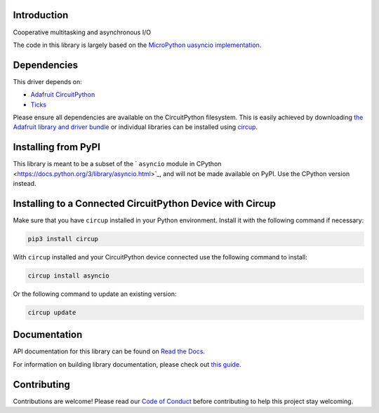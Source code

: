Introduction
============


.. image:: https://readthedocs.org/projects/adafruit-circuitpython-asyncio/badge/?version=latest
    :target: https://docs.circuitpython.org/projects/asyncio/en/latest/
    :alt: Documentation Status


.. image:: https://raw.githubusercontent.com/adafruit/Adafruit_CircuitPython_Bundle/main/badges/adafruit_discord.svg
    :target: https://adafru.it/discord
    :alt: Discord


.. image:: https://github.com/adafruit/Adafruit_CircuitPython_asyncio/workflows/Build%20CI/badge.svg
    :target: https://github.com/adafruit/Adafruit_CircuitPython_asyncio/actions
    :alt: Build Status


.. image:: https://img.shields.io/endpoint?url=https://raw.githubusercontent.com/astral-sh/ruff/main/assets/badge/v2.json
    :target: https://github.com/astral-sh/ruff
    :alt: Code Style: Ruff

Cooperative multitasking and asynchronous I/O

The code in this library is largely based on the
`MicroPython uasyncio implementation <https://github.com/micropython/micropython/tree/master/extmod/uasyncio>`_.

Dependencies
=============
This driver depends on:

* `Adafruit CircuitPython <https://github.com/adafruit/circuitpython>`_
* `Ticks <https://github.com/adafruit/Adafruit_CircuitPython_Ticks>`_

Please ensure all dependencies are available on the CircuitPython filesystem.
This is easily achieved by downloading
`the Adafruit library and driver bundle <https://circuitpython.org/libraries>`_
or individual libraries can be installed using
`circup <https://github.com/adafruit/circup>`_.


Installing from PyPI
=====================
This library is meant to be a subset of the ` ``asyncio`` module in CPython
<https://docs.python.org/3/library/asyncio.html>`_, and will not be made available on PyPI.
Use the CPython version instead.


Installing to a Connected CircuitPython Device with Circup
==========================================================

Make sure that you have ``circup`` installed in your Python environment.
Install it with the following command if necessary:

.. code-block:: shell

    pip3 install circup

With ``circup`` installed and your CircuitPython device connected use the
following command to install:

.. code-block:: shell

    circup install asyncio

Or the following command to update an existing version:

.. code-block:: shell

    circup update

Documentation
=============

API documentation for this library can be found on `Read the Docs <https://docs.circuitpython.org/projects/asyncio/en/latest/>`_.

For information on building library documentation, please check out
`this guide <https://learn.adafruit.com/creating-and-sharing-a-circuitpython-library/sharing-our-docs-on-readthedocs#sphinx-5-1>`_.

Contributing
============

Contributions are welcome! Please read our `Code of Conduct
<https://github.com/adafruit/Adafruit_CircuitPython_asyncio/blob/HEAD/CODE_OF_CONDUCT.md>`_
before contributing to help this project stay welcoming.
